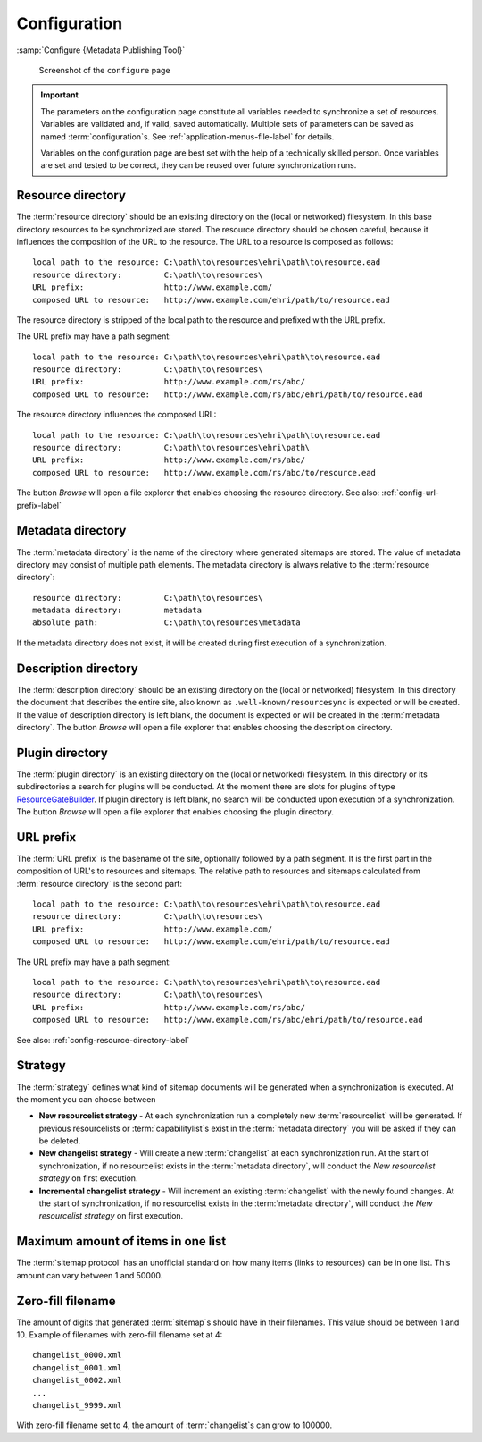 Configuration
=============

:samp:`Configure {Metadata Publishing Tool}`

.. figure:: ../img/configure/configure.png

    Screenshot of the ``configure`` page

.. IMPORTANT::
    The parameters on the configuration page constitute all variables needed to synchronize a set of resources.
    Variables are validated and, if valid, saved automatically. Multiple sets of parameters can be saved as
    named :term:`configuration`\ s. See :ref:`application-menus-file-label` for details.

    Variables on the configuration page are best set with the help of a technically skilled person. Once variables
    are set and tested to be correct, they can be reused over future synchronization runs.

.. _config-resource-directory-label:

Resource directory
++++++++++++++++++
The :term:`resource directory` should be an existing directory on the (local or networked) filesystem.
In this base directory resources to be synchronized are stored.
The resource directory should be chosen careful, because it influences the composition of the URL to
the resource. The URL to a resource is composed as follows::

    local path to the resource: C:\path\to\resources\ehri\path\to\resource.ead
    resource directory:         C:\path\to\resources\
    URL prefix:                 http://www.example.com/
    composed URL to resource:   http://www.example.com/ehri/path/to/resource.ead

The resource directory is stripped of the local path to the resource and prefixed with the URL prefix.

The URL prefix may have a path segment::

    local path to the resource: C:\path\to\resources\ehri\path\to\resource.ead
    resource directory:         C:\path\to\resources\
    URL prefix:                 http://www.example.com/rs/abc/
    composed URL to resource:   http://www.example.com/rs/abc/ehri/path/to/resource.ead

The resource directory influences the composed URL::

    local path to the resource: C:\path\to\resources\ehri\path\to\resource.ead
    resource directory:         C:\path\to\resources\ehri\path\
    URL prefix:                 http://www.example.com/rs/abc/
    composed URL to resource:   http://www.example.com/rs/abc/to/resource.ead

The button `Browse` will open a file explorer that enables choosing the resource directory.
See also: :ref:`config-url-prefix-label`

Metadata directory
++++++++++++++++++
The :term:`metadata directory` is the name of the directory where generated sitemaps are stored.
The value of metadata directory may consist of multiple path elements. The metadata directory is always
relative to the :term:`resource directory`::

    resource directory:         C:\path\to\resources\
    metadata directory:         metadata
    absolute path:              C:\path\to\resources\metadata

If the metadata directory does not exist, it will be created during first execution of a synchronization.

Description directory
+++++++++++++++++++++
The :term:`description directory` should be an existing directory on the (local or networked) filesystem.
In this directory the document that describes the entire site, also known as ``.well-known/resourcesync`` is expected
or will be created. If the value of description directory is left blank, the document is expected or will be
created in the :term:`metadata directory`. The button `Browse` will open a file explorer that enables choosing
the description directory.

Plugin directory
++++++++++++++++
The :term:`plugin directory` is an existing directory on the (local or networked) filesystem.
In this directory or its subdirectories a search for plugins will be conducted. At the moment there are slots
for plugins of type
`ResourceGateBuilder <http://rspub-core.readthedocs.io/en/latest/rst/rspub.pluggable.gate.html#resource-gate-builder>`_.
If plugin directory is left blank, no search will be conducted upon execution of a synchronization.
The button `Browse` will open a file explorer that enables choosing the plugin directory.

.. _config-url-prefix-label:

URL prefix
++++++++++
The :term:`URL prefix` is the basename of the site, optionally followed by a path segment. It is the first part in
the composition of URL's to resources and sitemaps. The relative path to resources and sitemaps calculated from
:term:`resource directory` is the second part::

    local path to the resource: C:\path\to\resources\ehri\path\to\resource.ead
    resource directory:         C:\path\to\resources\
    URL prefix:                 http://www.example.com/
    composed URL to resource:   http://www.example.com/ehri/path/to/resource.ead

The URL prefix may have a path segment::

    local path to the resource: C:\path\to\resources\ehri\path\to\resource.ead
    resource directory:         C:\path\to\resources\
    URL prefix:                 http://www.example.com/rs/abc/
    composed URL to resource:   http://www.example.com/rs/abc/ehri/path/to/resource.ead

See also: :ref:`config-resource-directory-label`

Strategy
++++++++
The :term:`strategy` defines what kind of sitemap documents will be generated when a synchronization is executed.
At the moment you can choose between

- **New resourcelist strategy** - At each synchronization run a completely new :term:`resourcelist` will be generated.
  If previous resourcelists or :term:`capabilitylist`\ s exist in the :term:`metadata directory` you will be asked
  if they can be deleted.
- **New changelist strategy** - Will create a new :term:`changelist` at each synchronization run. At the start of
  synchronization, if no resourcelist exists in the :term:`metadata directory`, will conduct
  the `New resourcelist strategy` on first execution.
- **Incremental changelist strategy** - Will increment an existing :term:`changelist` with the newly found changes.
  At the start of synchronization, if no resourcelist exists in the :term:`metadata directory`, will conduct
  the `New resourcelist strategy` on first execution.

Maximum amount of items in one list
+++++++++++++++++++++++++++++++++++
The :term:`sitemap protocol` has an unofficial standard on how many items (links to resources) can be in one list.
This amount can vary between 1 and 50000.

Zero-fill filename
++++++++++++++++++
The amount of digits that generated :term:`sitemap`\ s should have in their filenames. This value should be between
1 and 10. Example of filenames with zero-fill filename set at 4::

    changelist_0000.xml
    changelist_0001.xml
    changelist_0002.xml
    ...
    changelist_9999.xml

With zero-fill filename set to 4, the amount of :term:`changelist`\ s can grow to 100000.





